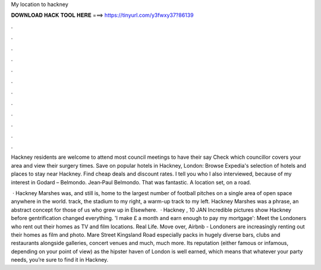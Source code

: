 My location to hackney



𝐃𝐎𝐖𝐍𝐋𝐎𝐀𝐃 𝐇𝐀𝐂𝐊 𝐓𝐎𝐎𝐋 𝐇𝐄𝐑𝐄 ===> https://tinyurl.com/y3fwxy37?86139



.



.



.



.



.



.



.



.



.



.



.



.

Hackney residents are welcome to attend most council meetings to have their say Check which councillor covers your area and view their surgery times. Save on popular hotels in Hackney, London: Browse Expedia's selection of hotels and places to stay near Hackney. Find cheap deals and discount rates. I tell you who I also interviewed, because of my interest in Godard – Belmondo. Jean‐Paul Belmondo. That was fantastic. A location set, on a road.

 · Hackney Marshes was, and still is, home to the largest number of football pitches on a single area of open space anywhere in the world. track, the stadium to my right, a warm-up track to my left. Hackney Marshes was a phrase, an abstract concept for those of us who grew up in Elsewhere.  · Hackney , 10 JAN Incredible pictures show Hackney before gentrification changed everything. 'I make £ a month and earn enough to pay my mortgage': Meet the Londoners who rent out their homes as TV and film locations. Real Life. Move over, Airbnb - Londoners are increasingly renting out their homes as film and photo. Mare Street Kingsland Road especially packs in hugely diverse bars, clubs and restaurants alongside galleries, concert venues and much, much more. Its reputation (either famous or infamous, depending on your point of view) as the hipster haven of London is well earned, which means that whatever your party needs, you’re sure to find it in Hackney.
